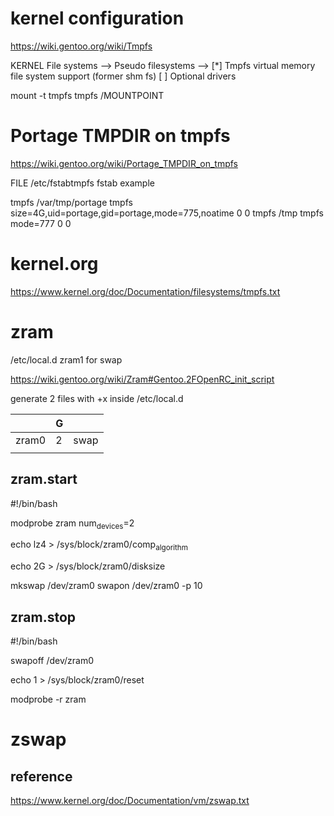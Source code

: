 * kernel configuration

https://wiki.gentoo.org/wiki/Tmpfs

KERNEL
File systems  --->
     Pseudo filesystems  --->
          [*] Tmpfs virtual memory file system support (former shm fs)
          [ ] Optional drivers


#

mount -t tmpfs tmpfs /MOUNTPOINT


* Portage TMPDIR on tmpfs

https://wiki.gentoo.org/wiki/Portage_TMPDIR_on_tmpfs

FILE /etc/fstabtmpfs fstab example

tmpfs		/var/tmp/portage		tmpfs	size=4G,uid=portage,gid=portage,mode=775,noatime	0 0
tmpfs		/tmp		tmpfs	mode=777	0 0




* kernel.org

https://www.kernel.org/doc/Documentation/filesystems/tmpfs.txt


* zram

/etc/local.d zram1 for swap

https://wiki.gentoo.org/wiki/Zram#Gentoo.2FOpenRC_init_script


# 

generate 2 files with +x inside /etc/local.d

|       | G |      |
|-------+---+------|
| zram0 | 2 | swap |
|       |   |      |

** zram.start

#!/bin/bash

modprobe zram num_devices=2

echo lz4 > /sys/block/zram0/comp_algorithm

echo 2G > /sys/block/zram0/disksize 


mkswap /dev/zram0
swapon /dev/zram0 -p 10


** zram.stop

#!/bin/bash

swapoff /dev/zram0

echo 1 > /sys/block/zram0/reset

modprobe -r zram





* zswap

** 

** reference

https://www.kernel.org/doc/Documentation/vm/zswap.txt
